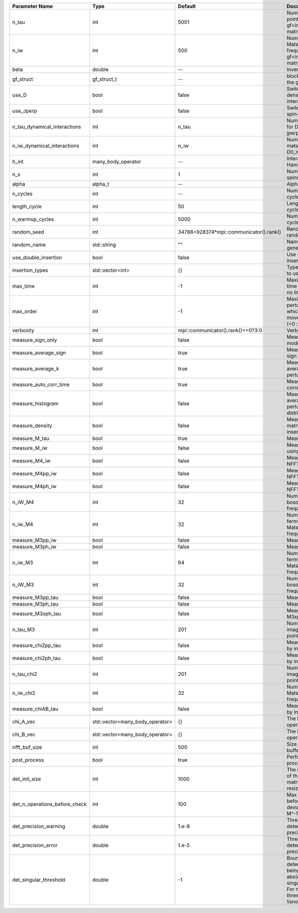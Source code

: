 +-------------------------------+---------------------------------+-----------------------------------------+---------------------------------------------------------------------------------------------------------------------------------------+
| Parameter Name                | Type                            | Default                                 | Documentation                                                                                                                         |
+===============================+=================================+=========================================+=======================================================================================================================================+
| n_tau                         | int                             | 5001                                    | Number of tau points for gf<imtime, matrix_valued>                                                                                    |
+-------------------------------+---------------------------------+-----------------------------------------+---------------------------------------------------------------------------------------------------------------------------------------+
| n_iw                          | int                             | 500                                     | Number of Matsubara frequencies for gf<imfreq, matrix_valued>                                                                         |
+-------------------------------+---------------------------------+-----------------------------------------+---------------------------------------------------------------------------------------------------------------------------------------+
| beta                          | double                          | --                                      | Inverse temperature                                                                                                                   |
+-------------------------------+---------------------------------+-----------------------------------------+---------------------------------------------------------------------------------------------------------------------------------------+
| gf_struct                     | gf_struct_t                     | --                                      | block structure of the gf                                                                                                             |
+-------------------------------+---------------------------------+-----------------------------------------+---------------------------------------------------------------------------------------------------------------------------------------+
| use_D                         | bool                            | false                                   | Switch for dynamic density-density interaction                                                                                        |
+-------------------------------+---------------------------------+-----------------------------------------+---------------------------------------------------------------------------------------------------------------------------------------+
| use_Jperp                     | bool                            | false                                   | Switch for dynamic spin-spin interaction                                                                                              |
+-------------------------------+---------------------------------+-----------------------------------------+---------------------------------------------------------------------------------------------------------------------------------------+
| n_tau_dynamical_interactions  | int                             | n_tau                                   | Number of tau pts for D0_tau and jperp_tau                                                                                            |
+-------------------------------+---------------------------------+-----------------------------------------+---------------------------------------------------------------------------------------------------------------------------------------+
| n_iw_dynamical_interactions   | int                             | n_iw                                    | Number of matsubara freqs for D0_iw and jperp_iw                                                                                      |
+-------------------------------+---------------------------------+-----------------------------------------+---------------------------------------------------------------------------------------------------------------------------------------+
| h_int                         | many_body_operator              | --                                      | Interaction Hamiltonian                                                                                                               |
+-------------------------------+---------------------------------+-----------------------------------------+---------------------------------------------------------------------------------------------------------------------------------------+
| n_s                           | int                             | 1                                       | Number of auxiliary spins                                                                                                             |
+-------------------------------+---------------------------------+-----------------------------------------+---------------------------------------------------------------------------------------------------------------------------------------+
| alpha                         | alpha_t                         | --                                      | Alpha tensor                                                                                                                          |
+-------------------------------+---------------------------------+-----------------------------------------+---------------------------------------------------------------------------------------------------------------------------------------+
| n_cycles                      | int                             | --                                      | Number of MC cycles                                                                                                                   |
+-------------------------------+---------------------------------+-----------------------------------------+---------------------------------------------------------------------------------------------------------------------------------------+
| length_cycle                  | int                             | 50                                      | Length of a MC cycles                                                                                                                 |
+-------------------------------+---------------------------------+-----------------------------------------+---------------------------------------------------------------------------------------------------------------------------------------+
| n_warmup_cycles               | int                             | 5000                                    | Number of warmup cycles                                                                                                               |
+-------------------------------+---------------------------------+-----------------------------------------+---------------------------------------------------------------------------------------------------------------------------------------+
| random_seed                   | int                             | 34788+928374*mpi::communicator().rank() | Random seed of the random generator                                                                                                   |
+-------------------------------+---------------------------------+-----------------------------------------+---------------------------------------------------------------------------------------------------------------------------------------+
| random_name                   | std::string                     | ""                                      | Name of the random generator                                                                                                          |
+-------------------------------+---------------------------------+-----------------------------------------+---------------------------------------------------------------------------------------------------------------------------------------+
| use_double_insertion          | bool                            | false                                   | Use double insertion                                                                                                                  |
+-------------------------------+---------------------------------+-----------------------------------------+---------------------------------------------------------------------------------------------------------------------------------------+
| insertion_types               | std::vector<int>                | {}                                      | Types of insertions to use                                                                                                            |
+-------------------------------+---------------------------------+-----------------------------------------+---------------------------------------------------------------------------------------------------------------------------------------+
| max_time                      | int                             | -1                                      | Maximum running time in seconds (-1 : no limit)                                                                                       |
+-------------------------------+---------------------------------+-----------------------------------------+---------------------------------------------------------------------------------------------------------------------------------------+
| max_order                     | int                             | -1                                      | Maximum pertubation order which is accepted in move::insert/remove (<0 : unlimited)                                                   |
+-------------------------------+---------------------------------+-----------------------------------------+---------------------------------------------------------------------------------------------------------------------------------------+
| verbosity                     | int                             | mpi::communicator().rank()==0?3:0       | Verbosity                                                                                                                             |
+-------------------------------+---------------------------------+-----------------------------------------+---------------------------------------------------------------------------------------------------------------------------------------+
| measure_sign_only             | bool                            | false                                   | Measure Sign only mode                                                                                                                |
+-------------------------------+---------------------------------+-----------------------------------------+---------------------------------------------------------------------------------------------------------------------------------------+
| measure_average_sign          | bool                            | true                                    | Measure the MC sign                                                                                                                   |
+-------------------------------+---------------------------------+-----------------------------------------+---------------------------------------------------------------------------------------------------------------------------------------+
| measure_average_k             | bool                            | true                                    | Measure the average perturbation order                                                                                                |
+-------------------------------+---------------------------------+-----------------------------------------+---------------------------------------------------------------------------------------------------------------------------------------+
| measure_auto_corr_time        | bool                            | true                                    | Measure the auto-correlation time                                                                                                     |
+-------------------------------+---------------------------------+-----------------------------------------+---------------------------------------------------------------------------------------------------------------------------------------+
| measure_histogram             | bool                            | false                                   | Measure the average perturbation order distribution                                                                                   |
+-------------------------------+---------------------------------+-----------------------------------------+---------------------------------------------------------------------------------------------------------------------------------------+
| measure_density               | bool                            | false                                   | Measure the density matrix by operator insertion                                                                                      |
+-------------------------------+---------------------------------+-----------------------------------------+---------------------------------------------------------------------------------------------------------------------------------------+
| measure_M_tau                 | bool                            | true                                    | Measure M(tau)                                                                                                                        |
+-------------------------------+---------------------------------+-----------------------------------------+---------------------------------------------------------------------------------------------------------------------------------------+
| measure_M_iw                  | bool                            | false                                   | Measure M(iomega) using nfft                                                                                                          |
+-------------------------------+---------------------------------+-----------------------------------------+---------------------------------------------------------------------------------------------------------------------------------------+
| measure_M4_iw                 | bool                            | false                                   | Measure M4(iw) NFFT                                                                                                                   |
+-------------------------------+---------------------------------+-----------------------------------------+---------------------------------------------------------------------------------------------------------------------------------------+
| measure_M4pp_iw               | bool                            | false                                   | Measure M4pp(iw) NFFT                                                                                                                 |
+-------------------------------+---------------------------------+-----------------------------------------+---------------------------------------------------------------------------------------------------------------------------------------+
| measure_M4ph_iw               | bool                            | false                                   | Measure M4ph(iw) NFFT                                                                                                                 |
+-------------------------------+---------------------------------+-----------------------------------------+---------------------------------------------------------------------------------------------------------------------------------------+
| n_iW_M4                       | int                             | 32                                      | Number of positive bosonic Matsubara frequencies in M4                                                                                |
+-------------------------------+---------------------------------+-----------------------------------------+---------------------------------------------------------------------------------------------------------------------------------------+
| n_iw_M4                       | int                             | 32                                      | Number of positive fermionic Matsubara frequencies in M4                                                                              |
+-------------------------------+---------------------------------+-----------------------------------------+---------------------------------------------------------------------------------------------------------------------------------------+
| measure_M3pp_iw               | bool                            | false                                   | Measure M3pp(iw)                                                                                                                      |
+-------------------------------+---------------------------------+-----------------------------------------+---------------------------------------------------------------------------------------------------------------------------------------+
| measure_M3ph_iw               | bool                            | false                                   | Measure M3ph(iw)                                                                                                                      |
+-------------------------------+---------------------------------+-----------------------------------------+---------------------------------------------------------------------------------------------------------------------------------------+
| n_iw_M3                       | int                             | 64                                      | Number of positive fermionic Matsubara frequencies in M3                                                                              |
+-------------------------------+---------------------------------+-----------------------------------------+---------------------------------------------------------------------------------------------------------------------------------------+
| n_iW_M3                       | int                             | 32                                      | Number of positive bosonic Matsubara frequencies in M3                                                                                |
+-------------------------------+---------------------------------+-----------------------------------------+---------------------------------------------------------------------------------------------------------------------------------------+
| measure_M3pp_tau              | bool                            | false                                   | Measure M3pp(tau)                                                                                                                     |
+-------------------------------+---------------------------------+-----------------------------------------+---------------------------------------------------------------------------------------------------------------------------------------+
| measure_M3ph_tau              | bool                            | false                                   | Measure M3ph(tau)                                                                                                                     |
+-------------------------------+---------------------------------+-----------------------------------------+---------------------------------------------------------------------------------------------------------------------------------------+
| measure_M3xph_tau             | bool                            | false                                   | Measure M3xph(tau)                                                                                                                    |
+-------------------------------+---------------------------------+-----------------------------------------+---------------------------------------------------------------------------------------------------------------------------------------+
| n_tau_M3                      | int                             | 201                                     | Number of imaginary time points in M3                                                                                                 |
+-------------------------------+---------------------------------+-----------------------------------------+---------------------------------------------------------------------------------------------------------------------------------------+
| measure_chi2pp_tau            | bool                            | false                                   | Measure of chi2pp by insertion                                                                                                        |
+-------------------------------+---------------------------------+-----------------------------------------+---------------------------------------------------------------------------------------------------------------------------------------+
| measure_chi2ph_tau            | bool                            | false                                   | Measure of chi2ph by insertion                                                                                                        |
+-------------------------------+---------------------------------+-----------------------------------------+---------------------------------------------------------------------------------------------------------------------------------------+
| n_tau_chi2                    | int                             | 201                                     | Number of imaginary time points in chi2                                                                                               |
+-------------------------------+---------------------------------+-----------------------------------------+---------------------------------------------------------------------------------------------------------------------------------------+
| n_iw_chi2                     | int                             | 32                                      | Number of positive Matsubara frequencies in chi2                                                                                      |
+-------------------------------+---------------------------------+-----------------------------------------+---------------------------------------------------------------------------------------------------------------------------------------+
| measure_chiAB_tau             | bool                            | false                                   | Measure of chiAB by insertion                                                                                                         |
+-------------------------------+---------------------------------+-----------------------------------------+---------------------------------------------------------------------------------------------------------------------------------------+
| chi_A_vec                     | std::vector<many_body_operator> | {}                                      | The list of all operators A                                                                                                           |
+-------------------------------+---------------------------------+-----------------------------------------+---------------------------------------------------------------------------------------------------------------------------------------+
| chi_B_vec                     | std::vector<many_body_operator> | {}                                      | The list of all operators B                                                                                                           |
+-------------------------------+---------------------------------+-----------------------------------------+---------------------------------------------------------------------------------------------------------------------------------------+
| nfft_buf_size                 | int                             | 500                                     | Size of the Nfft buffer                                                                                                               |
+-------------------------------+---------------------------------+-----------------------------------------+---------------------------------------------------------------------------------------------------------------------------------------+
| post_process                  | bool                            | true                                    | Perform post processing                                                                                                               |
+-------------------------------+---------------------------------+-----------------------------------------+---------------------------------------------------------------------------------------------------------------------------------------+
| det_init_size                 | int                             | 1000                                    | The maximum size of the determinant matrix before a resize                                                                            |
+-------------------------------+---------------------------------+-----------------------------------------+---------------------------------------------------------------------------------------------------------------------------------------+
| det_n_operations_before_check | int                             | 100                                     | Max number of ops before the test of deviation of the det, M^-1 is performed.                                                         |
+-------------------------------+---------------------------------+-----------------------------------------+---------------------------------------------------------------------------------------------------------------------------------------+
| det_precision_warning         | double                          | 1.e-8                                   | Threshold for determinant precision warnings                                                                                          |
+-------------------------------+---------------------------------+-----------------------------------------+---------------------------------------------------------------------------------------------------------------------------------------+
| det_precision_error           | double                          | 1.e-5                                   | Threshold for determinant precision error                                                                                             |
+-------------------------------+---------------------------------+-----------------------------------------+---------------------------------------------------------------------------------------------------------------------------------------+
| det_singular_threshold        | double                          | -1                                      | Bound for the determinant matrix being singular: abs(det) < singular_threshold. For negative threshold check if !isnormal(abs(det)).  |
+-------------------------------+---------------------------------+-----------------------------------------+---------------------------------------------------------------------------------------------------------------------------------------+